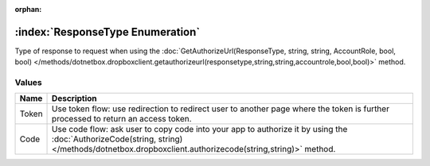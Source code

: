 :orphan:

:index:`ResponseType Enumeration`
=================================

Type of response to request when using the :doc:`GetAuthorizeUrl(ResponseType, string, string, AccountRole, bool, bool) </methods/dotnetbox.dropboxclient.getauthorizeurl(responsetype,string,string,accountrole,bool,bool)>`  method.

Values
------

======== =============================================================================================================================================================================================
**Name** **Description**
-------- ---------------------------------------------------------------------------------------------------------------------------------------------------------------------------------------------
Token    Use token flow: use redirection to redirect user to another page where the token is further processed to return an access token.
Code     Use code flow: ask user to copy code into your app to authorize it by using the :doc:`AuthorizeCode(string, string) </methods/dotnetbox.dropboxclient.authorizecode(string,string)>`  method.
======== =============================================================================================================================================================================================

